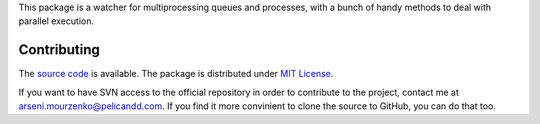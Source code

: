 This package is a watcher for multiprocessing queues and processes, with a bunch of handy methods to deal with parallel execution.

Contributing
------------

The `source code <http://source.pelicandd.com/codebase/sslmqs>`_ is available. The package is distributed under `MIT License <https://opensource.org/licenses/MIT>`_.

If you want to have SVN access to the official repository in order to contribute to the project, contact me at `arseni.mourzenko@pelicandd.com <mailto:arseni.mourzenko@pelicandd.com>`_. If you find it more convinient to clone the source to GitHub, you can do that too.


